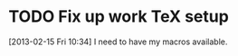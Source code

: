 #+FILETAGS: REFILE
* TODO Fix up work TeX setup
  :LOGBOOK:
  CLOCK: [2013-02-15 Fri 10:34]--[2013-02-15 Fri 10:35] =>  0:01
  :END:
[2013-02-15 Fri 10:34]
I need to have my macros available.
